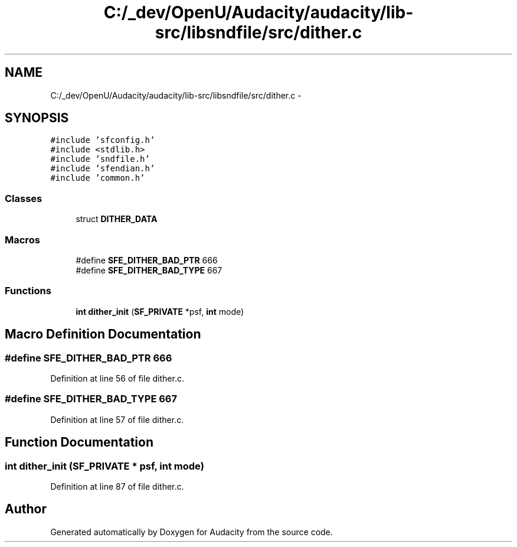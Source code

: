.TH "C:/_dev/OpenU/Audacity/audacity/lib-src/libsndfile/src/dither.c" 3 "Thu Apr 28 2016" "Audacity" \" -*- nroff -*-
.ad l
.nh
.SH NAME
C:/_dev/OpenU/Audacity/audacity/lib-src/libsndfile/src/dither.c \- 
.SH SYNOPSIS
.br
.PP
\fC#include 'sfconfig\&.h'\fP
.br
\fC#include <stdlib\&.h>\fP
.br
\fC#include 'sndfile\&.h'\fP
.br
\fC#include 'sfendian\&.h'\fP
.br
\fC#include 'common\&.h'\fP
.br

.SS "Classes"

.in +1c
.ti -1c
.RI "struct \fBDITHER_DATA\fP"
.br
.in -1c
.SS "Macros"

.in +1c
.ti -1c
.RI "#define \fBSFE_DITHER_BAD_PTR\fP   666"
.br
.ti -1c
.RI "#define \fBSFE_DITHER_BAD_TYPE\fP   667"
.br
.in -1c
.SS "Functions"

.in +1c
.ti -1c
.RI "\fBint\fP \fBdither_init\fP (\fBSF_PRIVATE\fP *psf, \fBint\fP mode)"
.br
.in -1c
.SH "Macro Definition Documentation"
.PP 
.SS "#define SFE_DITHER_BAD_PTR   666"

.PP
Definition at line 56 of file dither\&.c\&.
.SS "#define SFE_DITHER_BAD_TYPE   667"

.PP
Definition at line 57 of file dither\&.c\&.
.SH "Function Documentation"
.PP 
.SS "\fBint\fP dither_init (\fBSF_PRIVATE\fP * psf, \fBint\fP mode)"

.PP
Definition at line 87 of file dither\&.c\&.
.SH "Author"
.PP 
Generated automatically by Doxygen for Audacity from the source code\&.
